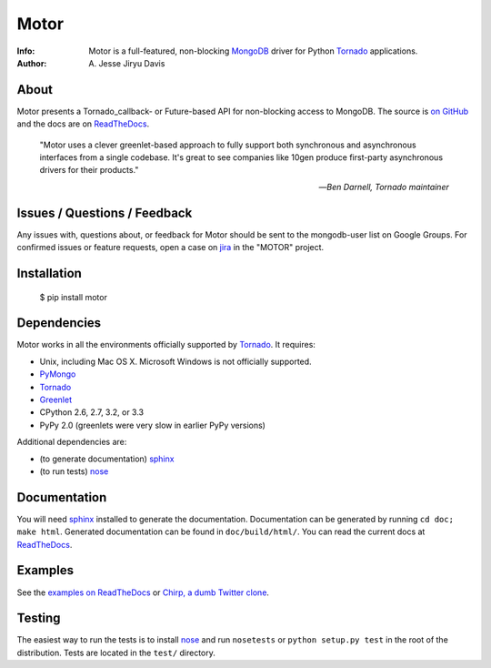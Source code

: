 =====
Motor
=====

.. image:: https://raw.github.com/mongodb/motor/master/doc/_static/motor.png

:Info: Motor is a full-featured, non-blocking MongoDB_ driver for Python
    Tornado_ applications.
:Author: A\. Jesse Jiryu Davis

.. image:: https://travis-ci.org/mongodb/motor.png
        :target: https://travis-ci.org/mongodb/motor

About
=====

Motor presents a Tornado_callback- or Future-based API for non-blocking access
to MongoDB. The source is `on GitHub <https://github.com/mongodb/motor>`_
and the docs are on ReadTheDocs_.

    "Motor uses a clever greenlet-based approach to fully support both
    synchronous and asynchronous interfaces from a single codebase. It's great
    to see companies like 10gen produce first-party asynchronous drivers for
    their products."

    --*Ben Darnell, Tornado maintainer*

Issues / Questions / Feedback
=============================

Any issues with, questions about, or feedback for Motor should be sent to the
mongodb-user list on Google Groups. For confirmed issues or feature requests,
open a case on `jira <http://jira.mongodb.org>`_ in the "MOTOR" project.

Installation
============

  $ pip install motor

Dependencies
============

Motor works in all the environments officially supported by Tornado_. It
requires:

* Unix, including Mac OS X. Microsoft Windows is not officially supported.
* PyMongo_
* Tornado_
* Greenlet_
* CPython 2.6, 2.7, 3.2, or 3.3
* PyPy 2.0 (greenlets were very slow in earlier PyPy versions)

Additional dependencies are:

- (to generate documentation) sphinx_
- (to run tests) nose_

Documentation
=============

You will need sphinx_ installed to generate the documentation. Documentation
can be generated by running ``cd doc; make html``. Generated documentation
can be found in ``doc/build/html/``. You can read the current docs
at ReadTheDocs_.

Examples
========

See the `examples on ReadTheDocs <https://motor.readthedocs.org/en/latest/examples/index.html>`_
or `Chirp, a dumb Twitter clone <https://github.com/ajdavis/chirp>`_.

Testing
=======

The easiest way to run the tests is to install nose_ and run ``nosetests``
or ``python setup.py test`` in the root of the distribution. Tests are
located in the ``test/`` directory.

.. _PyMongo: http://pypi.python.org/pypi/pymongo/

.. _MongoDB: http://mongodb.org/

.. _Tornado: http://tornadoweb.org/

.. _Greenlet: http://pypi.python.org/pypi/greenlet/

.. _ReadTheDocs: http://motor.readthedocs.org/

.. _sphinx: http://sphinx.pocoo.org/

.. _nose: http://somethingaboutorange.com/mrl/projects/nose/
